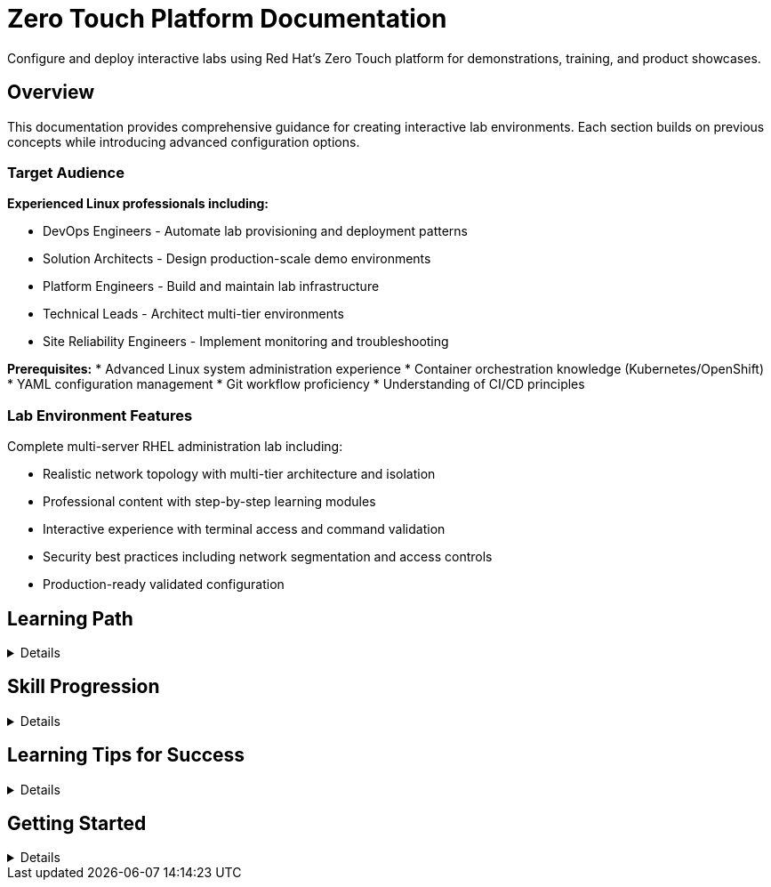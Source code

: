 = Zero Touch Platform Documentation
:estimated-time: 4-6 hours total

Configure and deploy interactive labs using Red Hat's Zero Touch platform for demonstrations, training, and product showcases.

== Overview

This documentation provides comprehensive guidance for creating interactive lab environments. Each section builds on previous concepts while introducing advanced configuration options.

=== Target Audience

**Experienced Linux professionals including:**

* DevOps Engineers - Automate lab provisioning and deployment patterns
* Solution Architects - Design production-scale demo environments
* Platform Engineers - Build and maintain lab infrastructure
* Technical Leads - Architect multi-tier environments
* Site Reliability Engineers - Implement monitoring and troubleshooting

**Prerequisites:**
* Advanced Linux system administration experience
* Container orchestration knowledge (Kubernetes/OpenShift)
* YAML configuration management
* Git workflow proficiency
* Understanding of CI/CD principles

=== Lab Environment Features

Complete multi-server RHEL administration lab including:

* Realistic network topology with multi-tier architecture and isolation
* Professional content with step-by-step learning modules
* Interactive experience with terminal access and command validation
* Security best practices including network segmentation and access controls
* Production-ready validated configuration

== Learning Path

[%collapsible]
====
=== Module 1: Platform Fundamentals (30-40 min)

Build your foundation with Zero Touch concepts and structure.

==== Module 1.1: Understanding Zero Touch (5-10 min)
xref:module-1-1-understanding-zero-touch.adoc[Platform Overview]

Platform purpose, architecture, and core components.

**Topics covered**:
* Platform purpose and benefits
* Core components and architecture  
* User experience and developer workflow
* Real-world use cases

==== Module 1.2: Template Structure (10-15 min)
xref:module-1-2-template-structure.adoc[Template Structure]

Explore the template directory structure and understand how files work together.

**Topics covered**:
* Directory organization and file purposes
* Infrastructure vs content separation
* Configuration file relationships
* Navigation and file naming conventions

==== Module 1.3: Configuration Files (10-15 min)
xref:module-1-3-configuration-files.adoc[Configuration Files]

Master YAML syntax and Zero Touch configuration patterns.

**Topics covered**:
* YAML fundamentals and best practices
* Zero Touch-specific configuration formats
* Validation techniques and error troubleshooting
* Common patterns and naming conventions

---

=== Module 2: Your First Lab (50-70 min)

Apply your knowledge by building a complete, working lab from scratch.

==== Module 2.1: Single VM Setup (15-20 min)
xref:module-2-1-single-vm-setup.adoc[**Build your first VM →**]

Create and configure your first virtual machine with all essential components.

**Topics covered**:
* VM configuration parameters
* Package installation and tagging
* UI integration and terminal access
* Configuration validation techniques

==== Module 2.2: Basic Networking (10-15 min)
xref:module-2-2-basic-networking.adoc[**Add networking →**]

Expand to multiple VMs with network segmentation and security isolation.

**Topics covered**:
* Multi-network topologies
* Network isolation and security concepts
* CIDR notation and subnet planning
* Firewall configuration and network policy security

==== Module 2.3: Simple Content (15-20 min)
xref:module-2-3-simple-content.adoc[**Create content →**]

Write engaging, educational content using AsciiDoc and Zero Touch features.

**Topics covered**:
* AsciiDoc syntax and formatting
* Interactive content creation
* Learning objectives and progression
* Copy-run functionality and validation points

==== Module 2.4: Deploy & Test (10-15 min)
xref:module-2-4-deploy-test.adoc[**Validate and deploy →**]

Validate your complete lab and understand the deployment process.

**Topics covered**:
* Comprehensive validation procedures
* Deployment process and timeline
* Quality assurance and testing
* Troubleshooting common issues

---

=== Module 3: Advanced Concepts (60-80 min)

*Coming in future updates*

Master complex scenarios and Business Unit requirements.

**Planned Topics**:
* Multiple VM coordination and automation
* Container integration and orchestration
* Advanced networking and security patterns
* Business Unit specific features (EFI, SCSI, cloud-init)

---

=== Reference Materials

Comprehensive guides for specific topics and advanced features.

==== Essential References
* xref:development-lifecycle-guide.adoc[**Development Lifecycle Guide**] - Complete development workflow with visual flowchart

==== Core Configuration Guides
* xref:vm-basics.adoc[**VM Configuration Basics**] - Complete VM configuration reference
* xref:networking-basics.adoc[**Configuring Networking**] - Advanced networking patterns
* xref:firewall-basics.adoc[**Configuring Firewall Rules**] - Security and traffic control
* xref:network-policy-configuration.adoc[**Network Policy Configuration**] - Container SSH access security
* xref:content-authoring-basics.adoc[**Creating Lab Content and UI Configuration**] - Content authoring reference

==== Advanced Features
* xref:advanced-lab-features.adoc[**Advanced Lab Features and Special Cases**] - Business Unit requirements, troubleshooting, and complex scenarios
* xref:production-patterns-guide.adoc[**Production Lab Patterns Guide**] - Real-world patterns from converted labs
* xref:enterprise-lab-patterns.adoc[**Enterprise Lab Patterns**] - Satellite, AAP, and multi-platform environments
* xref:template-customization-guide.adoc[**Template Customization Guide**] - Complete overview and best practices

==== Backend Architecture
* xref:deployment-architecture.adoc[**Zero Touch Deployment Architecture**] - Backend systems, deployment process, and platform integration
* xref:git-integration-patterns.adoc[**Git Integration Patterns**] - How Git repositories integrate with the deployment system
* xref:cnv-platform-features.adoc[**OpenShift CNV Platform Features**] - Advanced virtualization capabilities and enterprise features
====

== Skill Progression

[%collapsible]
====
=== Beginner (Modules 1-2)
After completing the first two modules, you will understand:

* **Understand** Zero Touch platform architecture and workflow
* **Navigate** template structure and configuration files confidently  
* **Create** basic VM configurations with proper networking
* **Write** engaging educational content using AsciiDoc
* **Validate** and deploy simple but complete labs

=== Intermediate (Module 3+)
Future modules will cover:

* **Design** complex multi-tier application environments
* **Implement** container-based microservices architectures
* **Apply** advanced security and networking patterns
* **Integrate** with Business Unit specific requirements
* **Automate** complex setup and validation procedures

=== Expert (Reference + Practice)
With experience and reference materials, you will master:

* **Architecture** enterprise-grade lab environments
* **Optimize** for performance, security, and user experience
* **Troubleshoot** complex deployment and runtime issues
* **Mentor** other developers and share best practices
* **Contribute** to platform enhancement and community knowledge
====

== Learning Tips for Success

[%collapsible]
====
=== Self-Paced Learning Best Practices

**🕒 Time Management**:
* Complete one module per session
* Take breaks between modules to let concepts settle
* Practice hands-on exercises thoroughly
* Don't rush - understanding is more important than speed

**🧠 Active Learning**:
* Try variations on the examples provided
* Break things intentionally to understand error patterns  
* Explain concepts in your own words
* Connect new learning to your existing experience

**Iterative Improvement**:
* Start simple and add complexity gradually
* Test frequently and validate each step
* Keep notes of what works and what doesn't
* Build a personal reference of useful patterns

=== Getting Help

**During Training**:
* Each module includes troubleshooting sections
* Validation steps help confirm you're on track
* Commands are designed to be copy-paste ready
* Cross-references provide additional context

**After Training**:
* Reference materials cover advanced scenarios
* Community forums and documentation
* Internal team knowledge sharing
* Mentorship from experienced developers
====

== Getting Started

[%collapsible]
====

Choose your starting point based on your current knowledge:

=== Internal Developer Path
**Start here**: xref:quick-start-guide.adoc[Internal Developer Quick Start Guide] (10-15 min)

**Target audience:** Internal development team members who need rapid onboarding to Zero Touch patterns and conventions.

**Topics covered:** Directory structure, naming conventions, configuration file patterns, UI tab setup, enterprise examples.

=== New to Zero Touch?
**Start here**: xref:module-1-1-understanding-zero-touch.adoc[Module 1.1: Understanding Zero Touch]

Begin with platform fundamentals to build a solid foundation.

=== Familiar with Concepts?
**Jump to**: xref:module-2-1-single-vm-setup.adoc[Module 2.1: Single VM Setup]  

If you understand the platform basics, dive into hands-on lab creation.

=== Need Reference Material?
**Browse**: xref:template-customization-guide.adoc[Template Customization Guide] or xref:advanced-lab-features.adoc[Advanced Lab Features]

Use comprehensive reference materials for specific topics.

---

## Getting Started

The Zero Touch platform enables creation of professional learning experiences. Whether building simple demonstrations or complex enterprise scenarios, this documentation provides the foundation needed.

**First step**: xref:module-1-1-understanding-zero-touch.adoc[Begin Module 1.1: Understanding Zero Touch]

Professional Zero Touch lab development starts here.
====
